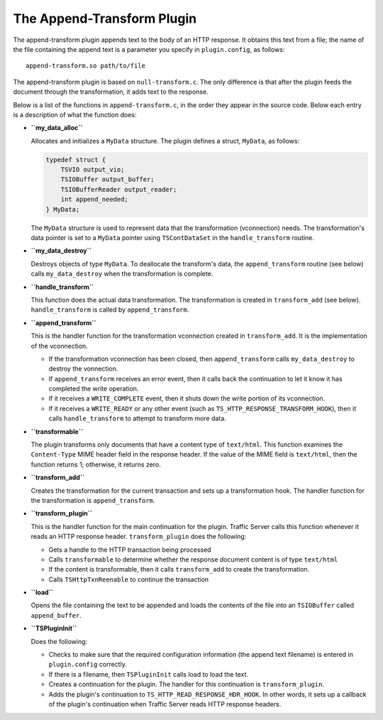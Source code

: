 The Append-Transform Plugin
***************************

.. Licensed to the Apache Software Foundation (ASF) under one
   or more contributor license agreements.  See the NOTICE file
  distributed with this work for additional information
  regarding copyright ownership.  The ASF licenses this file
  to you under the Apache License, Version 2.0 (the
  "License"); you may not use this file except in compliance
  with the License.  You may obtain a copy of the License at
 
   http://www.apache.org/licenses/LICENSE-2.0
 
  Unless required by applicable law or agreed to in writing,
  software distributed under the License is distributed on an
  "AS IS" BASIS, WITHOUT WARRANTIES OR CONDITIONS OF ANY
  KIND, either express or implied.  See the License for the
  specific language governing permissions and limitations
  under the License.

The append-transform plugin appends text to the body of an HTTP
response. It obtains this text from a file; the name of the file
containing the append text is a parameter you specify in
``plugin.config``, as follows:

::

    append-transform.so path/to/file

The append-transform plugin is based on ``null-transform.c``. The only
difference is that after the plugin feeds the document through the
transformation, it adds text to the response.

Below is a list of the functions in ``append-transform.c``, in the order
they appear in the source code. Below each entry is a description of
what the function does:

-  **``my_data_alloc``**

   Allocates and initializes a ``MyData`` structure. The plugin defines
   a struct, ``MyData``, as follows:

   .. code-block:: c

       typedef struct {
           TSVIO output_vio;
           TSIOBuffer output_buffer;
           TSIOBufferReader output_reader;
           int append_needed;
       } MyData;

   The ``MyData`` structure is used to represent data that the
   transformation (vconnection) needs. The transformation's data pointer
   is set to a ``MyData`` pointer using ``TSContDataSet`` in the
   ``handle_transform`` routine.

-  **``my_data_destroy``**

   Destroys objects of type ``MyData``. To deallocate the transform's
   data, the ``append_transform`` routine (see below) calls
   ``my_data_destroy`` when the transformation is complete.

-  **``handle_transform``**

   This function does the actual data transformation. The transformation
   is created in ``transform_add`` (see below). ``handle_transform`` is
   called by ``append_transform``.

-  **``append_transform``**

   This is the handler function for the transformation vconnection
   created in ``transform_add``. It is the implementation of the
   vconnection.

   -  If the transformation vconnection has been closed, then
      ``append_transform`` calls ``my_data_destroy`` to destroy the
      vonnection.

   -  If ``append_transform`` receives an error event, then it calls
      back the continuation to let it know it has completed the write
      operation.

   -  If it receives a ``WRITE_COMPLETE`` event, then it shuts down the
      write portion of its vconnection.

   -  If it receives a ``WRITE_READY`` or any other event (such as
      ``TS_HTTP_RESPONSE_TRANSFORM_HOOK``), then it calls
      ``handle_transform`` to attempt to transform more data.

-  **``transformable``**

   The plugin transforms only documents that have a content type of
   ``text/html``. This function examines the ``Content-Type`` MIME
   header field in the response header. If the value of the MIME field
   is ``text/html``, then the function returns 1; otherwise, it returns
   zero.

-  **``transform_add``**

   Creates the transformation for the current transaction and sets up a
   transformation hook. The handler function for the transformation is
   ``append_transform``.

-  **``transform_plugin``**

   This is the handler function for the main continuation for the
   plugin. Traffic Server calls this function whenever it reads an HTTP
   response header. ``transform_plugin`` does the following:

   -  Gets a handle to the HTTP transaction being processed

   -  Calls ``transformable`` to determine whether the response document
      content is of type ``text/html``

   -  If the content is transformable, then it calls ``transform_add``
      to create the transformation.

   -  Calls ``TSHttpTxnReenable`` to continue the transaction

-  **``load``**

   Opens the file containing the text to be appended and loads the
   contents of the file into an ``TSIOBuffer`` called ``append_buffer``.

-  **``TSPluginInit``**

   Does the following:

   -  Checks to make sure that the required configuration information
      (the append text filename) is entered in ``plugin.config``
      correctly.

   -  If there is a filename, then ``TSPluginInit`` calls load to load
      the text.

   -  Creates a continuation for the plugin. The handler for this
      continuation is ``transform_plugin``.

   -  Adds the plugin's continuation to
      ``TS_HTTP_READ_RESPONSE_HDR_HOOK``. In other words, it sets up a
      callback of the plugin's continuation when Traffic Server reads
      HTTP response headers.


